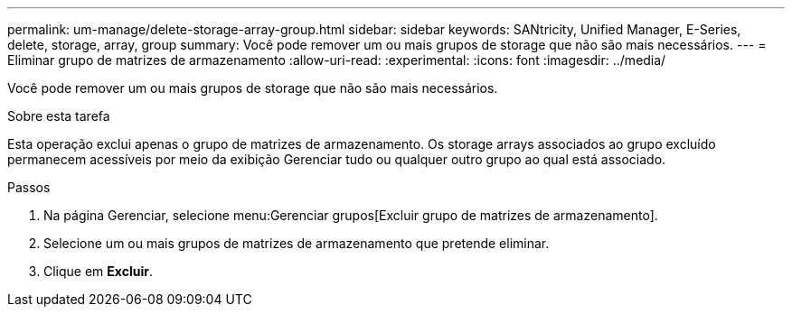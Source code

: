 ---
permalink: um-manage/delete-storage-array-group.html 
sidebar: sidebar 
keywords: SANtricity, Unified Manager, E-Series, delete, storage, array, group 
summary: Você pode remover um ou mais grupos de storage que não são mais necessários. 
---
= Eliminar grupo de matrizes de armazenamento
:allow-uri-read: 
:experimental: 
:icons: font
:imagesdir: ../media/


[role="lead"]
Você pode remover um ou mais grupos de storage que não são mais necessários.

.Sobre esta tarefa
Esta operação exclui apenas o grupo de matrizes de armazenamento. Os storage arrays associados ao grupo excluído permanecem acessíveis por meio da exibição Gerenciar tudo ou qualquer outro grupo ao qual está associado.

.Passos
. Na página Gerenciar, selecione menu:Gerenciar grupos[Excluir grupo de matrizes de armazenamento].
. Selecione um ou mais grupos de matrizes de armazenamento que pretende eliminar.
. Clique em *Excluir*.


